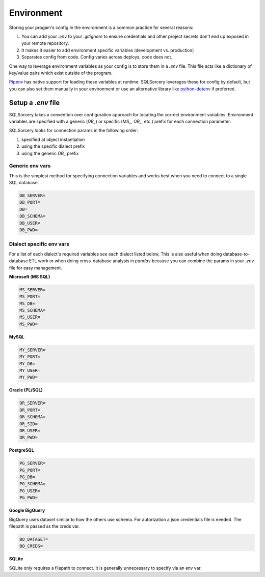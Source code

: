 Environment
===========

Storing your progam's config in the environment is a common practice 
for several reasons:

1. You can add your `.env` to your `.gitignore` to ensure credentials and other project secrets don't end up exposed in your remote repository.
2. It makes it easier to add environment specific variables (development vs. production)
3. Separates config from code. Config varies across deploys, code does not.

One way to leverage environment variables as your config is to store them in 
a `.env` file. This file acts like a dictionary of key/value pairs which 
exist outside of the program. 

`Pipenv <https://pipenv.readthedocs.io/en/latest/advanced/#automatic-loading-of-env>`_ 
has native support for loading these variables at runtime. SQLSorcery 
leverages these for config by default, but you can also set them 
manually in your environment or use an alternative library like 
`python-dotenv <https://pypi.org/project/python-dotenv/>`_ if preferred.

Setup a `.env` file
-------------------

SQLSorcery takes a convention over configuration approach for locating
the correct environment variables. Environment variables are specified 
with a generic (`DB_`) or specific (`MS_`, `OR_`, etc.) prefix for each
connection parameter.

SQLSorcery looks for connection params in the following order:

1. specified at object instantiation
2. using the specific dialect prefix
3. using the generic `DB_` prefix

Generic env vars
^^^^^^^^^^^^^^^^

This is the simplest method for specifying connection variables
and works best when you need to connect to a single SQL database.

.. code-block:: bash

    DB_SERVER=
    DB_PORT=
    DB=
    DB_SCHEMA=
    DB_USER=
    DB_PWD=

Dialect specific env vars
^^^^^^^^^^^^^^^^^^^^^^^^^

For a list of each dialect's required variables see each dialect
listed below. This is also useful when doing database-to-database
ETL work or when doing cross-database analysis in `pandas` because
you can combine the params in your `.env` file for easy management.

**Microsoft (MS SQL)**

.. code-block:: bash

    MS_SERVER=
    MS_PORT=
    MS_DB=
    MS_SCHEMA=
    MS_USER=
    MS_PWD=

**MySQL**

.. code-block:: bash

    MY_SERVER=
    MY_PORT=
    MY_DB=
    MY_USER=
    MY_PWD=

**Oracle (PL/SQL)**

.. code-block:: bash

    OR_SERVER=
    OR_PORT=
    OR_SCHEMA=
    OR_SID=
    OR_USER=
    OR_PWD=

**PostgreSQL**

.. code-block:: bash

    PG_SERVER=
    PG_PORT=
    PG_DB=
    PG_SCHEMA=
    PG_USER=
    PG_PWD=

**Google BigQuery**

BigQuery uses dataset similar to how the others use schema. For autorization
a json credentials file is needed. The filepath is passed as the creds var.

.. code-block:: bash

    BQ_DATASET=
    BQ_CREDS=

**SQLite**

SQLite only requires a filepath to connect. It is generally unnecessary
to specify via an env var.